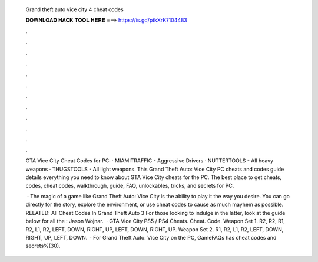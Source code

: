   Grand theft auto vice city 4 cheat codes
  
  
  
  𝐃𝐎𝐖𝐍𝐋𝐎𝐀𝐃 𝐇𝐀𝐂𝐊 𝐓𝐎𝐎𝐋 𝐇𝐄𝐑𝐄 ===> https://is.gd/ptkXrK?104483
  
  
  
  .
  
  
  
  .
  
  
  
  .
  
  
  
  .
  
  
  
  .
  
  
  
  .
  
  
  
  .
  
  
  
  .
  
  
  
  .
  
  
  
  .
  
  
  
  .
  
  
  
  .
  
  GTA Vice City Cheat Codes for PC: · MIAMITRAFFIC - Aggressive Drivers · NUTTERTOOLS - All heavy weapons · THUGSTOOLS - All light weapons. This Grand Theft Auto: Vice City PC cheats and codes guide details everything you need to know about GTA Vice City cheats for the PC. The best place to get cheats, codes, cheat codes, walkthrough, guide, FAQ, unlockables, tricks, and secrets for PC.
  
   · The magic of a game like Grand Theft Auto: Vice City is the ability to play it the way you desire. You can go directly for the story, explore the environment, or use cheat codes to cause as much mayhem as possible. RELATED: All Cheat Codes In Grand Theft Auto 3 For those looking to indulge in the latter, look at the guide below for all the : Jason Wojnar.  · GTA Vice City PS5 / PS4 Cheats. Cheat. Code. Weapon Set 1. R2, R2, R1, R2, L1, R2, LEFT, DOWN, RIGHT, UP, LEFT, DOWN, RIGHT, UP. Weapon Set 2. R1, R2, L1, R2, LEFT, DOWN, RIGHT, UP, LEFT, DOWN.  · For Grand Theft Auto: Vice City on the PC, GameFAQs has cheat codes and secrets%(30).
